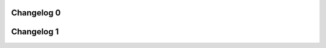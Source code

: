 .. _changelog:

Changelog 0
===========

.. changelog::
    :changelog-url: https://cv32e40x-user-manual.readthedocs.io/en/stable/#changelog
    :github: https://github.com/openhwgroup/cv32e40x/releases/

Changelog 1
===========

.. changelog::
    :changelog-url: https://docs.openhwgroup.org/projects/cv32e40x-user-manual/en/stable/#changelog
    :github: https://github.com/openhwgroup/cv32e40x/releases/
